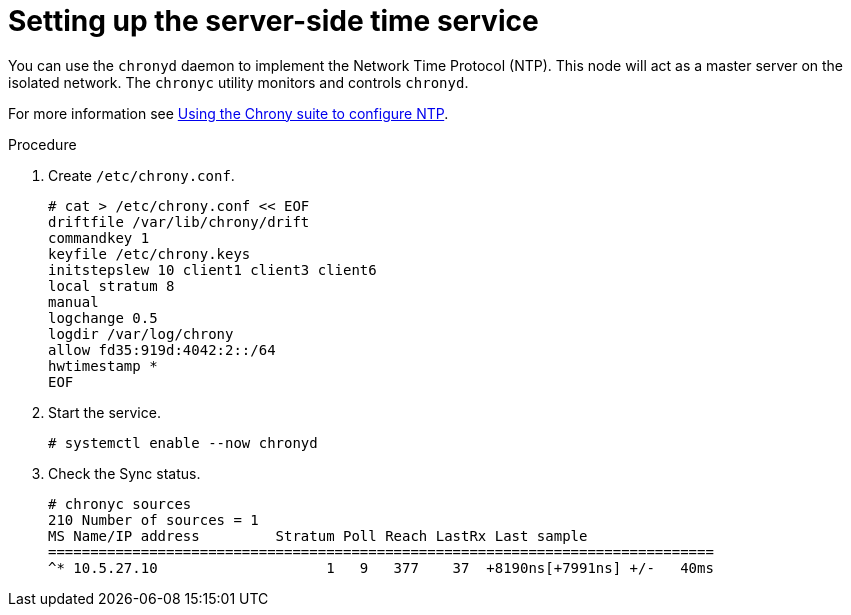 // Module included in the following assemblies:
//
// * list of assemblies where this module is included
// ipv6-disconnected-server-setup.adoc

[id="ipv6-disconnected-setting-up-the-server-side-time-service_{context}"]

= Setting up the server-side time service

You can use the `chronyd` daemon to implement the Network Time Protocol (NTP).
This node will act as a master server on the isolated network. The `chronyc` utility monitors and controls `chronyd`.

For more information see
https://access.redhat.com/documentation/en-us/red_hat_enterprise_linux/8/html/configuring_basic_system_settings/using-chrony-to-configure-ntp[Using the Chrony suite to configure NTP].

.Procedure

. Create `/etc/chrony.conf`.
+
----
# cat > /etc/chrony.conf << EOF
driftfile /var/lib/chrony/drift
commandkey 1
keyfile /etc/chrony.keys
initstepslew 10 client1 client3 client6
local stratum 8
manual
logchange 0.5
logdir /var/log/chrony
allow fd35:919d:4042:2::/64
hwtimestamp *
EOF
----

. Start the service.
+
----
# systemctl enable --now chronyd
----

. Check the Sync status.
+
----
# chronyc sources
210 Number of sources = 1
MS Name/IP address         Stratum Poll Reach LastRx Last sample
===============================================================================
^* 10.5.27.10                    1   9   377    37  +8190ns[+7991ns] +/-   40ms
----
